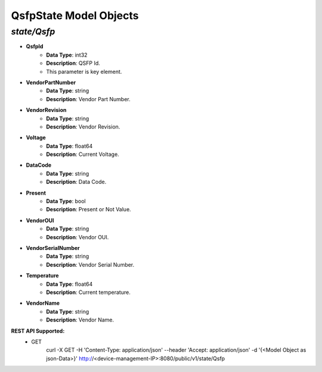QsfpState Model Objects
============================================

*state/Qsfp*
------------------------------------

- **QsfpId**
	- **Data Type**: int32
	- **Description**: QSFP Id.
	- This parameter is key element.
- **VendorPartNumber**
	- **Data Type**: string
	- **Description**: Vendor Part Number.
- **VendorRevision**
	- **Data Type**: string
	- **Description**: Vendor Revision.
- **Voltage**
	- **Data Type**: float64
	- **Description**: Current Voltage.
- **DataCode**
	- **Data Type**: string
	- **Description**: Data Code.
- **Present**
	- **Data Type**: bool
	- **Description**: Present or Not Value.
- **VendorOUI**
	- **Data Type**: string
	- **Description**: Vendor OUI.
- **VendorSerialNumber**
	- **Data Type**: string
	- **Description**: Vendor Serial Number.
- **Temperature**
	- **Data Type**: float64
	- **Description**: Current temperature.
- **VendorName**
	- **Data Type**: string
	- **Description**: Vendor Name.


**REST API Supported:**
	- GET
		 curl -X GET -H 'Content-Type: application/json' --header 'Accept: application/json' -d '{<Model Object as json-Data>}' http://<device-management-IP>:8080/public/v1/state/Qsfp


